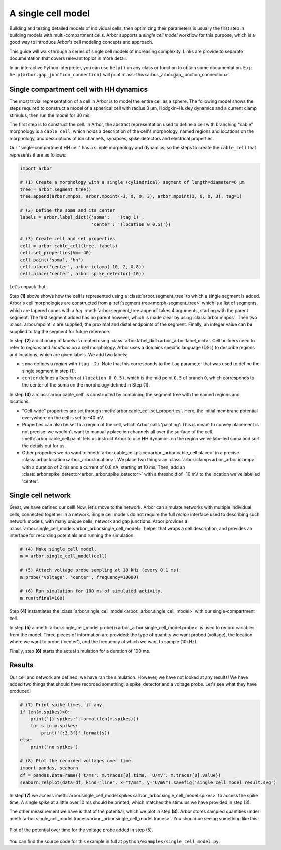 .. _gs_single_cell:

A single cell model
================================

Building and testing detailed models of individual cells, then optimizing their parameters is usually the first step in building models with multi-compartment cells. Arbor supports a *single cell model* workflow for this purpose, which is a good way to introduce Arbor's cell modeling concepts and approach.

This guide will walk through a series of single cell models of increasing complexity. Links are provide to separate documentation that covers relevant topics in more detail.

In an interactive Python interpreter, you can use ``help()`` on any class or function to obtain some documentation. E.g.: ``help(arbor.gap_junction_connection)`` will print :class:`this<arbor._arbor.gap_junction_connection>`.

.. _single_soma:

Single compartment cell with HH dynamics
----------------------------------------------------

The most trivial representation of a cell in Arbor is to model the entire cell as a sphere.
The following model shows the steps required to construct a model of a spherical cell with
radius 3 μm, Hodgkin–Huxley dynamics and a current clamp stimulus, then run the model for
30 ms.

The first step is to construct the cell. In Arbor, the abstract representation used to define
a cell with branching "cable" morphology is a ``cable_cell``, which holds a description
of the cell's morphology, named regions and locations on the morphology, and descriptions of
ion channels, synapses, spike detectors and electrical properties.

Our "single-compartment HH cell" has a simple morphology and dynamics, so the steps to
create the ``cable_cell`` that represents it are as follows:

.. code-block:: python

    import arbor

    # (1) Create a morphology with a single (cylindrical) segment of length=diameter=6 μm
    tree = arbor.segment_tree()
    tree.append(arbor.mnpos, arbor.mpoint(-3, 0, 0, 3), arbor.mpoint(3, 0, 0, 3), tag=1)

    # (2) Define the soma and its center
    labels = arbor.label_dict({'soma':   '(tag 1)',
                               'center': '(location 0 0.5)'})

    # (3) Create cell and set properties
    cell = arbor.cable_cell(tree, labels)
    cell.set_properties(Vm=-40)
    cell.paint('soma', 'hh')
    cell.place('center', arbor.iclamp( 10, 2, 0.8))
    cell.place('center', arbor.spike_detector(-10))

Let's unpack that.

Step **(1)** above shows how the cell is represented using a :class:`arbor.segment_tree` to which a single segment is added. Arbor's cell morphologies are constructed from a :ref:`segment tree<morph-segment_tree>` which is a list of segments, which are tapered cones with a *tag*. :meth:`arbor.segment_tree.append` takes 4 arguments, starting with the parent segment. The first segment added has no parent however, which is made clear by using :class:`arbor.mnpos`. Then two :class:`arbor.mpoint` s are supplied, the proximal and distal endpoints of the segment. Finally, an integer value can be supplied to tag the segment for future reference.

In step **(2)** a dictionary of labels is created using :class:`arbor.label_dict<arbor._arbor.label_dict>`. Cell builders need to refer to *regions* and *locations* on a cell morphology. Arbor uses a domains specific language (DSL) to describe regions and locations, which are given labels. We add two labels:

* ``soma`` defines a *region* with ``(tag  2)``. Note that this corresponds to the ``tag`` parameter that was used to define the single segment in step (1).
* ``center`` defines a *location* at ``(location 0 0.5)``, which is the mid point ``0.5`` of branch ``0``, which corresponds to the center of the soma on the morphology defined in Step (1).

In step **(3)** a :class:`arbor.cable_cell` is constructed by combining the segment tree with
the named regions and locations.

* "Cell-wide" properties are set through :meth:`arbor.cable_cell.set_properties`. Here, the initial membrane potential everywhere on the cell is set to -40 mV.
* Properties can also be set to a region of the cell, which Arbor calls 'painting'. This is meant to convey placement is not precise: we wouldn't want to manually place ion channels all over the surface of the cell. :meth:`arbor.cable_cell.paint` lets us instruct Arbor to use HH dynamics on the region we've labelled soma and sort the details out for us.
* Other properties we do want to :meth:`arbor.cable_cell.place<arbor._arbor.cable_cell.place>` in a precise :class:`arbor.location<arbor._arbor.location>`. We place two things: an :class:`arbor.iclamp<arbor._arbor.iclamp>` with a duration of 2 ms and a current of 0.8 nA, starting at 10 ms. Then, add an :class:`arbor.spike_detector<arbor._arbor.spike_detector>` with a threshold of -10 mV to the location we've labelled 'center'.

Single cell network
----------------------------------------------------

Great, we have defined our cell! Now, let's move to the network. Arbor can simulate networks with multiple individual cells, connected together in a network. Single cell models do not require the full *recipe* interface used to describing such network models, with many unique cells, network and gap junctions. Arbor provides a :class:`arbor.single_cell_model<arbor._arbor.single_cell_model>` helper that wraps a cell description, and provides an interface for recording potentials and running the simulation.

.. code-block:: python

    # (4) Make single cell model.
    m = arbor.single_cell_model(cell)

    # (5) Attach voltage probe sampling at 10 kHz (every 0.1 ms).
    m.probe('voltage', 'center', frequency=10000)

    # (6) Run simulation for 100 ms of simulated activity.
    m.run(tfinal=100)

Step **(4)** instantiates the :class:`arbor.single_cell_model<arbor._arbor.single_cell_model>` with our single-compartment cell.

In step **(5)** a :meth:`arbor.single_cell_model.probe()<arbor._arbor.single_cell_model.probe>` is used to record variables from the model. Three pieces of information are provided: the type of quantity we want probed (voltage), the location where we want to probe ('center'), and the frequency at which we want to sample (10kHz).

Finally, step **(6)** starts the actual simulation for a duration of 100 ms.

Results
----------------------------------------------------

Our cell and network are defined; we have ran the simulation. However, we have not looked at any results! We have added two things that should have recorded something, a spike_detector and a voltage probe. Let's see what they have produced!

.. code-block:: python

    # (7) Print spike times, if any.
    if len(m.spikes)>0:
        print('{} spikes:'.format(len(m.spikes)))
        for s in m.spikes:
            print('{:3.3f}'.format(s))
    else:
        print('no spikes')

    # (8) Plot the recorded voltages over time.
    import pandas, seaborn
    df = pandas.DataFrame({'t/ms': m.traces[0].time, 'U/mV': m.traces[0].value})
    seaborn.relplot(data=df, kind="line", x="t/ms", y="U/mV").savefig('single_cell_model_result.svg')

In step **(7)** we access :meth:`arbor.single_cell_model.spikes<arbor._arbor.single_cell_model.spikes>` to access the spike time. A single spike at a little over 10 ms should be printed, which matches the stimulus we have provided in step (3).

The other measurement we have is that of the potential, which we plot in step **(8)**. Arbor stores sampled quantities under :meth:`arbor.single_cell_model.traces<arbor._arbor.single_cell_model.traces>`. You should be seeing something like this:

.. figure:: gen-images/single_cell_model_result.svg
    :width: 400
    :align: center

    Plot of the potential over time for the voltage probe added in step (5).

You can find the source code for this example in full at ``python/examples/single_cell_model.py``.

.. Todo::
    Add equivalent but more comprehensive recipe implementation in parallel, such that the reader learns how single_cell_model works.
